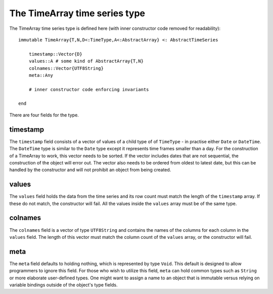 The TimeArray time series type
==============================

The TimeArray time series type is defined here (with inner constructor code removed for readability)::


    immutable TimeArray{T,N,D<:TimeType,A<:AbstractArray} <: AbstractTimeSeries

        timestamp::Vector{D}
        values::A # some kind of AbstractArray{T,N}
        colnames::Vector{UTF8String}
        meta::Any

        # inner constructor code enforcing invariants

    end

There are four fields for the type.

timestamp
---------

The ``timestamp`` field consists of a vector of values of a child type of of ``TimeType`` - in practise either ``Date`` or ``DateTime``.
The ``DateTime`` type is similar to the ``Date`` type except it represents time frames smaller than a day. For the construction
of a TimeArray to work, this vector needs to be sorted. If the vector includes dates that are not sequential, the construction
of the object will error out. The vector also needs to be ordered from oldest to latest date, but this can be handled by the
constructor and will not prohibit an object from being created.

values
------

The ``values`` field holds the data from the time series and its row count must match the length of the ``timestamp`` array. If these
do not match, the constructor will fail. All the values inside the ``values`` array must be of the same type.

colnames
--------

The ``colnames`` field is a vector of type ``UTF8String`` and contains the names of the columns for each column in the ``values``
field. The length of this vector must match the column count of the ``values`` array, or the constructor will fail.

meta
----

The ``meta`` field defaults to holding nothing, which is represented by type ``Void``. This default is designed to allow programmers
to ignore this field. For those who wish to utilize this field, ``meta`` can hold common types such as ``String`` or more elaborate
user-defined types. One might want to assign a name to an object that is immutable versus relying on variable bindings outside of
the object's type fields.

